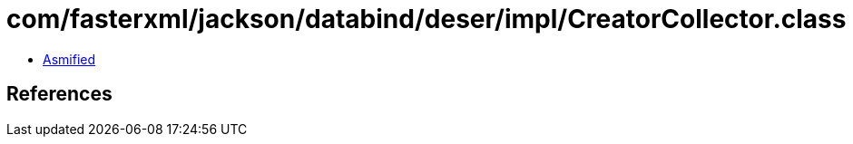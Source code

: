 = com/fasterxml/jackson/databind/deser/impl/CreatorCollector.class

 - link:CreatorCollector-asmified.java[Asmified]

== References

